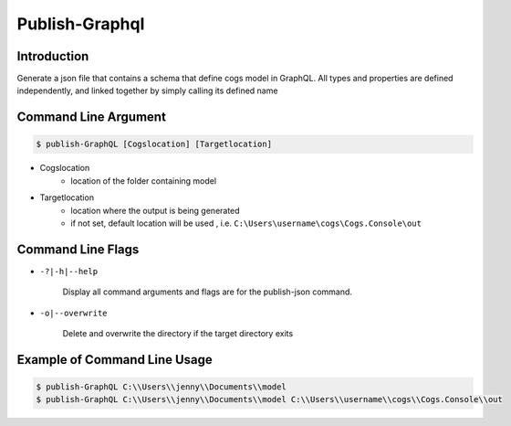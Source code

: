 Publish-Graphql
~~~~~~~~~~~~~~~

Introduction
----------------------

Generate a json file that contains a schema that define cogs model in GraphQL. 
All types and properties are defined independently, and linked together by simply calling its defined name

Command Line Argument
----------------------

.. code-block:: bash

        $ publish-GraphQL [Cogslocation] [Targetlocation]

- Cogslocation   
    - location of the folder containing model

- Targetlocation 
    - location where the output is being generated
    - if not set, default location will be used , i.e. ``C:\Users\username\cogs\Cogs.Console\out``

Command Line Flags
----------------------

* ``-?|-h|--help``

    Display all command arguments and flags are for the publish-json command.

* ``-o|--overwrite``

    Delete and overwrite the directory if the target directory exits

Example of Command Line Usage
----------------------

.. code-block:: bash

        $ publish-GraphQL C:\\Users\\jenny\\Documents\\model
        $ publish-GraphQL C:\\Users\\jenny\\Documents\\model C:\\Users\\username\\cogs\\Cogs.Console\\out